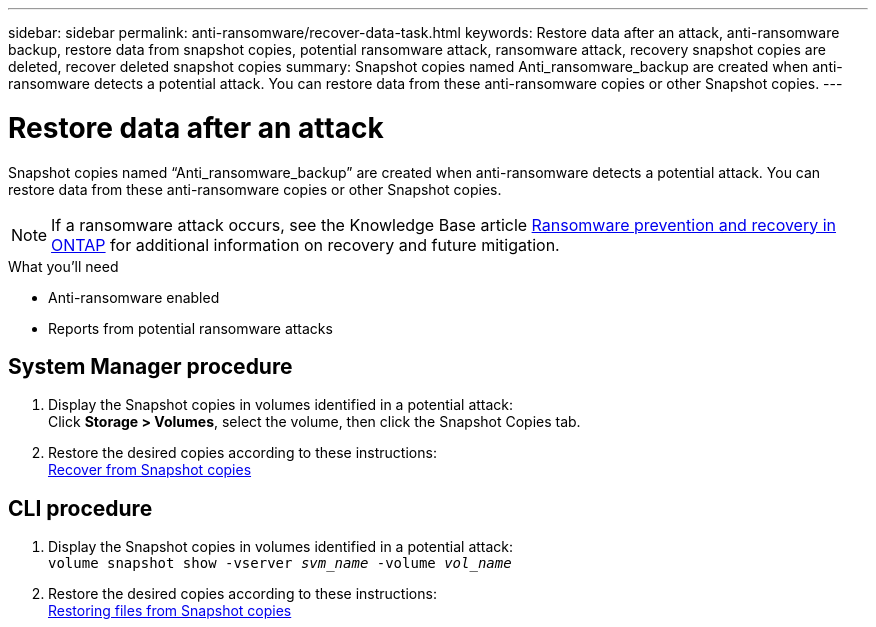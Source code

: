 ---
sidebar: sidebar
permalink: anti-ransomware/recover-data-task.html
keywords: Restore data after an attack, anti-ransomware backup, restore data from snapshot copies, potential ransomware attack, ransomware attack, recovery snapshot copies are deleted, recover deleted snapshot copies
summary: Snapshot copies named Anti_ransomware_backup are created when anti-ransomware detects a potential attack. You can restore data from these anti-ransomware copies or other Snapshot copies.
---

= Restore data after an attack
:toc: macro
:toclevels: 1
:hardbreaks:
:nofooter:
:icons: font
:linkattrs:
:imagesdir: ./media/

[.lead]
Snapshot copies named “Anti_ransomware_backup” are created when anti-ransomware detects a potential attack. You can restore data from these anti-ransomware copies or other Snapshot copies.

[NOTE]
If a ransomware attack occurs, see the Knowledge Base article link:https://kb.netapp.com/Advice_and_Troubleshooting/Data_Storage_Software/ONTAP_OS/Ransomware_prevention_and_recovery_in_ONTAP[Ransomware prevention and recovery in ONTAP^] for additional information on recovery and future mitigation.

.What you’ll need

*	Anti-ransomware enabled
*	Reports from potential ransomware attacks

== System Manager procedure

.	Display the Snapshot copies in volumes identified in a potential attack:
Click *Storage > Volumes*, select the volume, then click the Snapshot Copies tab.

.	Restore the desired copies according to these instructions:
link:../task_dp_recover_snapshot.html[Recover from Snapshot copies]

== CLI procedure

.	Display the Snapshot copies in volumes identified in a potential attack:
`volume snapshot show -vserver _svm_name_ -volume _vol_name_`

.	Restore the desired copies according to these instructions:
link:../data-protection/restore-contents-volume-snapshot-task.html[Restoring files from Snapshot copies]

// 2022-06-10, jira-kda-1532
// 2021-12-08, BURT 1444760
// 2021-10-29, Jira IE-353
